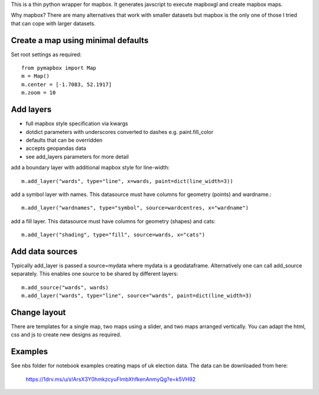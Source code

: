 This is a thin python wrapper for mapbox. It generates javscript to execute mapboxgl and create mapbox maps.

Why mapbox? There are many alternatives that work with smaller datasets but mapbox is the only one of those I tried that can cope with larger datasets.

Create a map using minimal defaults
-----------------------------------

Set root settings as required::

    from pymapbox import Map
    m = Map()
    m.center = [-1.7083, 52.1917]
    m.zoom = 10

Add layers
----------

* full mapbox style specification via kwargs
* dotdict parameters with underscores converted to dashes e.g. paint.fill_color
* defaults that can be overridden
* accepts geopandas data
* see add_layers parameters for more detail

add a boundary layer with additional mapbox style for line-width::

    m.add_layer("wards", type="line", x=wards, paint=dict(line_width=3))

add a symbol layer with names. This datasource must have columns for geometry (points) and wardname.::

    m.add_layer("wardnames", type="symbol", source=wardcentres, x="wardname")

add a fill layer. This datasource must have columns for geometry (shapes) and cats::

    m.add_layer("shading", type="fill", source=wards, x="cats")

Add data sources
----------------

Typically add_layer is passed a source=mydata where mydata is a geodataframe. Alternatively one can call add_source separately. This enables one source to be shared by different layers::

    m.add_source("wards", wards)
    m.add_layer("wards", type="line", source="wards", paint=dict(line_width=3)


Change layout
-------------

There are templates for a single map, two maps using a slider, and two maps arranged vertically. You can adapt the html, css and js to create new designs as required.

Examples
--------

See nbs folder for notebook examples creating maps of uk election data. The data can be downloaded from here:

    https://1drv.ms/u/s!ArsX3Y0hmkzcyuFlmbXhfkenAnmyQg?e=k5VH92






